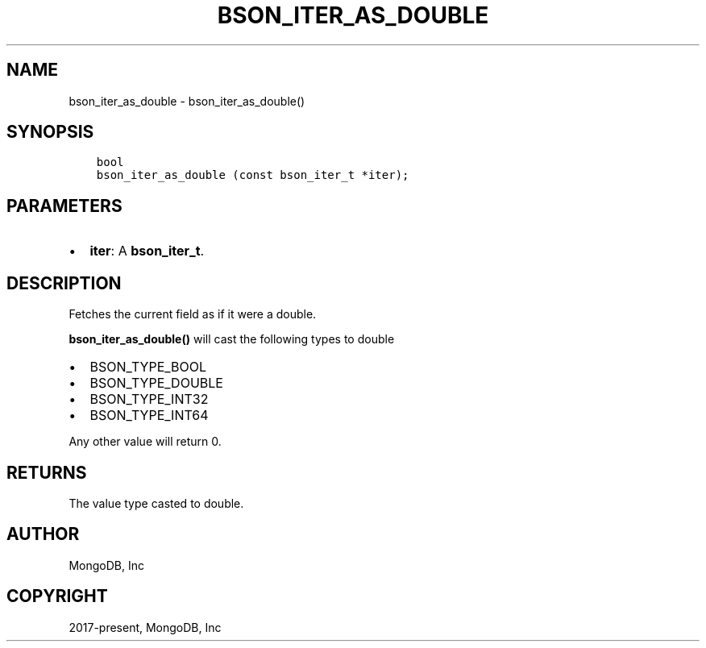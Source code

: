 .\" Man page generated from reStructuredText.
.
.TH "BSON_ITER_AS_DOUBLE" "3" "Feb 02, 2021" "1.17.4" "libbson"
.SH NAME
bson_iter_as_double \- bson_iter_as_double()
.
.nr rst2man-indent-level 0
.
.de1 rstReportMargin
\\$1 \\n[an-margin]
level \\n[rst2man-indent-level]
level margin: \\n[rst2man-indent\\n[rst2man-indent-level]]
-
\\n[rst2man-indent0]
\\n[rst2man-indent1]
\\n[rst2man-indent2]
..
.de1 INDENT
.\" .rstReportMargin pre:
. RS \\$1
. nr rst2man-indent\\n[rst2man-indent-level] \\n[an-margin]
. nr rst2man-indent-level +1
.\" .rstReportMargin post:
..
.de UNINDENT
. RE
.\" indent \\n[an-margin]
.\" old: \\n[rst2man-indent\\n[rst2man-indent-level]]
.nr rst2man-indent-level -1
.\" new: \\n[rst2man-indent\\n[rst2man-indent-level]]
.in \\n[rst2man-indent\\n[rst2man-indent-level]]u
..
.SH SYNOPSIS
.INDENT 0.0
.INDENT 3.5
.sp
.nf
.ft C
bool
bson_iter_as_double (const bson_iter_t *iter);
.ft P
.fi
.UNINDENT
.UNINDENT
.SH PARAMETERS
.INDENT 0.0
.IP \(bu 2
\fBiter\fP: A \fBbson_iter_t\fP\&.
.UNINDENT
.SH DESCRIPTION
.sp
Fetches the current field as if it were a double.
.sp
\fBbson_iter_as_double()\fP will cast the following types to double
.INDENT 0.0
.IP \(bu 2
BSON_TYPE_BOOL
.IP \(bu 2
BSON_TYPE_DOUBLE
.IP \(bu 2
BSON_TYPE_INT32
.IP \(bu 2
BSON_TYPE_INT64
.UNINDENT
.sp
Any other value will return 0.
.SH RETURNS
.sp
The value type casted to double.
.SH AUTHOR
MongoDB, Inc
.SH COPYRIGHT
2017-present, MongoDB, Inc
.\" Generated by docutils manpage writer.
.
